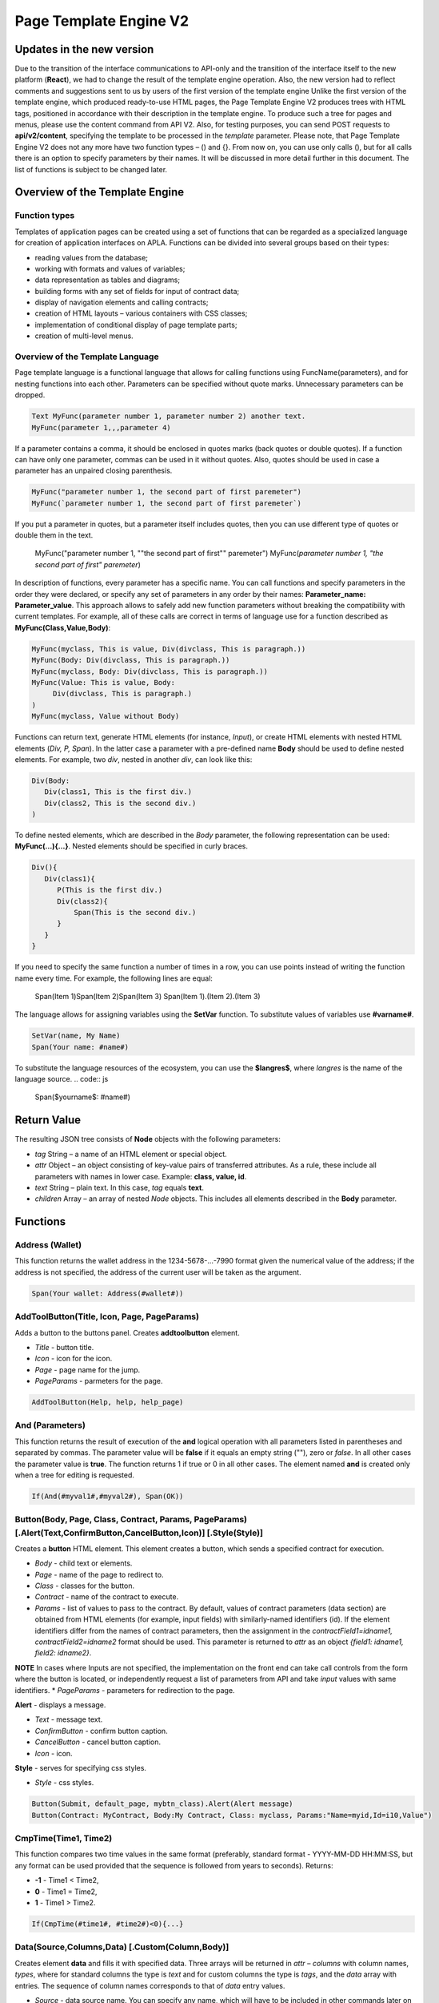 ################################################################################
Page Template Engine V2
################################################################################
********************************************************************************
Updates in the new version
********************************************************************************
Due to the transition of the interface communications to API-only and the transition of the interface itself to the new platform (**React**), we had to change the result of the template engine operation. Also, the new version had to reflect comments and suggestions sent to us by users of the first version of the template engine
Unlike the first version of the template engine, which produced ready-to-use HTML pages, the Page Template Engine V2 produces trees with HTML tags, positioned in accordance with their description in the template engine. To produce such a tree for pages and menus, please use the content command from API V2. Also, for testing purposes, you can send POST requests to **api/v2/content**, specifying the template to be processed in the *template* parameter.
Please note, that Page Template Engine V2 does not any more have two function types – () and {}. From now on, you can use only calls (), but for all calls there is an option to specify parameters by their names. It will be discussed in more detail further in this document. The list of functions is subject to be changed later.

********************************************************************************
Overview of the Template Engine
********************************************************************************
Function types
==============================
Templates of application pages can be created using a set of functions that can be regarded as a specialized language for creation of application interfaces on APLA. Functions can be divided into several groups based on their types:

* reading values from the database;
* working with formats and values of variables;
* data representation as tables and diagrams;
* building forms with any set of fields for input of contract data;
* display of navigation elements and calling contracts;
* creation of HTML layouts – various containers with CSS classes;
* implementation of conditional display of page template parts; 
* creation of multi-level menus.

Overview of the Template Language
==============================
Page template language is a functional language that allows for calling functions using FuncName(parameters), and for nesting functions into each other. Parameters can be specified without quote marks. Unnecessary parameters can be dropped.

.. code:: js

      Text MyFunc(parameter number 1, parameter number 2) another text.
      MyFunc(parameter 1,,,parameter 4)
      
If a parameter contains a comma, it should be enclosed in quotes marks (back quotes or double quotes). If a function can have only one parameter, commas can be used in it without quotes.  Also, quotes should be used in case a parameter has an unpaired closing parenthesis.

.. code:: js

      MyFunc("parameter number 1, the second part of first paremeter")
      MyFunc(`parameter number 1, the second part of first paremeter`)
      
If you put a parameter in quotes, but a parameter itself includes quotes, then you can use different type of quotes or double them in the text.
      
      .. code:: js

      MyFunc("parameter number 1, ""the second part of first"" paremeter")
      MyFunc(`parameter number 1, "the second part of first" paremeter`)
      
In description of functions, every parameter has a specific name. You can call functions and specify parameters in the order they were declared, or specify any set of parameters in any order by their names: **Parameter_name: Parameter_value**. This approach allows to safely add new function parameters without breaking the compatibility with current templates. For example, all of these calls are correct in terms of language use for a function described as **MyFunc(Class,Value,Body)**:

.. code:: js

      MyFunc(myclass, This is value, Div(divclass, This is paragraph.))
      MyFunc(Body: Div(divclass, This is paragraph.))
      MyFunc(myclass, Body: Div(divclass, This is paragraph.))
      MyFunc(Value: This is value, Body: 
           Div(divclass, This is paragraph.)
      )
      MyFunc(myclass, Value without Body)
      
Functions can return text, generate HTML elements (for instance, *Input*), or create HTML elements with nested HTML elements (*Div, P, Span*). In the latter case a parameter with a pre-defined name **Body** should be used to define nested elements. For example, two *div*, nested in another *div*, can look like this:

.. code:: js

      Div(Body:
         Div(class1, This is the first div.)
         Div(class2, This is the second div.)
      )
      
To define nested elements, which are described in the *Body* parameter, the following representation can be used: **MyFunc(...){...}**. Nested elements should be specified in curly braces. 

.. code:: js

      Div(){
         Div(class1){
            P(This is the first div.)
            Div(class2){
                Span(This is the second div.)
            }
         }
      }
      
If you need to specify the same function a number of times in a row, you can use points instead of writing the function name every time. For example, the following lines are equal:
     
     .. code:: js

     Span(Item 1)Span(Item 2)Span(Item 3)
     Span(Item 1).(Item 2).(Item 3)
     
The language allows for assigning variables using the **SetVar** function. To substitute values of variables use **#varname#**.

.. code:: js

     SetVar(name, My Name)
     Span(Your name: #name#)
     
To substitute the language resources of the ecosystem, you can use the **$langres$**, where *langres* is the name of the language source.
.. code:: js

     Span($yourname$: #name#)
     
********************************************************************************
Return Value
********************************************************************************

The resulting JSON tree consists of **Node** objects with the following parameters:

* *tag* String – a name of an HTML element or special object.
* *attr* Object – an object consisting of key-value pairs of transferred attributes. As a rule, these include all parameters with names in lower case. Example: **class, value, id**.
* *text* String – plain text. In this case, *tag* equals **text**. 
* *children* Array – an array of nested *Node* objects. This includes all elements described in the **Body** parameter.     

********************************************************************************
Functions
********************************************************************************

Address (Wallet)
==========================
This function returns the wallet address in the 1234-5678-...-7990 format given the numerical value of the address; if the address is not specified, the address of the current user will be taken as the argument. 

.. code:: js

      Span(Your wallet: Address(#wallet#))
      
AddToolButton(Title, Icon, Page, PageParams)
==========================
Adds a button to the buttons panel. Creates **addtoolbutton** element. 

* *Title* - button title.
* *Icon* - icon for the icon.
* *Page* - page name for the jump.
* *PageParams* - parmeters for the page.

.. code:: js

      AddToolButton(Help, help, help_page)     
And (Parameters)
==========================
This function returns the result of execution of the **and** logical operation with all parameters listed in parentheses and separated by commas. The parameter value will be **false** if it equals an empty string (""), zero or *false*. In all other cases the parameter value is **true**. The function returns 1 if true or 0 in all other cases. The element named **and** is created only when a tree for editing is requested. 

.. code:: js

      If(And(#myval1#,#myval2#), Span(OK))
      
      
Button(Body, Page, Class, Contract, Params, PageParams) [.Alert(Text,ConfirmButton,CancelButton,Icon)] [.Style(Style)]
==========================
Creates a **button** HTML element. This element creates a button, which sends a specified contract for execution.

* *Body* - child text or elements.
* *Page* - name of the page to redirect to.
* *Class* - classes for the button.
* *Contract* - name of the contract to execute.
* *Params* - list of values to pass to the contract. By default, values of contract parameters (data section) are obtained from HTML elements (for example, input fields) with similarly-named identifiers (id). If the element identifiers differ from the names of contract parameters, then the assignment in the *contractField1=idname1, contractField2=idname2* format should be used. This parameter is returned to *attr* as an object *{field1: idname1, field2: idname2}*.
**NOTE** In cases where Inputs are not specified, the implementation on the front end can take call controls from the form where the button is located, or independently request a list of parameters from API and take *input* values with same identifiers.
* *PageParams* - parameters for redirection to the page.

**Alert** - displays a message.

* *Text* - message text.
* *ConfirmButton* - confirm button caption.
* *CancelButton* - cancel button caption.
* *Icon* - icon.

**Style** - serves for specifying css styles.

* *Style* - css styles.

.. code:: js

      Button(Submit, default_page, mybtn_class).Alert(Alert message)
      Button(Contract: MyContract, Body:My Contract, Class: myclass, Params:"Name=myid,Id=i10,Value")

CmpTime(Time1, Time2)
=============================
This function compares two time values in the same format (preferably, standard format - YYYY-MM-DD HH:MM:SS, but any format can be used provided that the sequence is followed from years to seconds). Returns:

* **-1** - Time1 < Time2, 
* **0** - Time1 = Time2, 
* **1** - Time1 > Time2.

.. code:: js

     If(CmpTime(#time1#, #time2#)<0){...}
     
Data(Source,Columns,Data) [.Custom(Column,Body)]
==========================
Creates element **data** and fills it with specified data. Three arrays will be returned in *attr* – *columns* with column names, *types*, where for standard columns the type is *text* and for custom columns the type is *tags*, and the *data* array with entries. The sequence of column names corresponds to that of *data* entry values.
 
* *Source* - data source name. You can specify any name, which will have to be included in other commands later on (ex. *Table*) as a data source.
* *Columns* - list of columns.
* *Data* - one data entry per line, divided into columns by commas. Data should be in the same order as set in *Columns*. Entry values can be embraced in double quotes. If you need to use quote marks in the text, use double quotes.
 
* **Custom** - allows for assigning calculated columns for data. For example, you can specify a template for buttons and additional page layout elements. Several calculated columns can be assigned. As a rule, these fields are assigned for output to *Table* and other commands that use received data.
 
  * *Column* - column name. A unique name should be assigned.
  * *Body* - a code fragment. You can obtain values from other columns in this entry using **#columnname#** and use them in this code fragment.

.. code:: js

    Data(mysrc,"id,name"){
	"1",John Silver
	2,"Mark, Smith"
	3,"Unknown ""Person"""
     }
     
DateTime(DateTime, Format)
==========================
This function displays time and date in the specified format. 
 *  *DateTime* - time and date in standard format 2006-01-02T15:04:05.
 *  *Format* -  format template: YY 2-digit year format, YYYY 4-digit year format, MM - month, DD - day, HH - hours, MM - minutes, SS – seconds. Example: YY/MM/DD HH:MM. If the format is not specified, the *timeformat* parameter value set in the *languages* table will be used. If this parameter is absent, the YYYY-MM-DD HH:MI:SS format will be used instead.
 
 .. code:: js

    DateTime(2017-11-07T17:51:08)
    DateTime(#mytime#,HH:MI DD.MM.YYYY)

DBFind(Name, Source) [.Columns(columns)] [.Where(conditions)] [.WhereId(id)] [.Order(name)] [.Limit(limit)] [.Offset(offset)] [.Ecosystem(id)] [.Custom(Column,Body)][.Vars(Prefix)]
==========================
Creates **dbfind** element and returns data from the database table. Three arrays will be returned in *attr* – *columns* with column names, *types*, where for standard columns the type is *text* and for custom columns the type is *tags*, and the *data* array with entries. The sequence of column names corresponds to that of *data* entry values.

* *Name* - table name.
* *Source* - data source name. You can specify any name, which will have to be included in other commands later on (ex. *Table*) as a data source.
 
* **Columns** - list of columns to be returned. If not specified, all columns will be returned.
* **Where** - search condition. For example, *.Where(name = '#myval#')*
* **WhereId** - search by ID. For example, *.WhereId(1)*
* **Order** - sort by this field.
* **Limit** - number of returned rows. Default value = 25, maximum value = 250.
* **Offset** - offset of returned rows.
* **Ecosystem** - ecosystem ID. By default, data is taken from the specified table in the current ecosystem.
* **Custom** - allows for assigning calculated columns for data. For example, you can specify a template for buttons and additional page layout elements. You can assign any number of calculated columns. As a rule, these fields are assigned for output to *Table* and other commands that use received data.
 
  * *Column* - column name. A unique name should be assigned.
  * *Body* - a code fragment. You can obtain values from other columns in this entry using **#columnname#** and use them in this code fragment.
  
  * **Vars** - the function generates a set of variables with values from the database table, obtained from this query. When specifying this function, the *Limit* parameter automatically becomes equal to 1 and only one record is returned.

* *Prefix* - * *Prefix* - prefix function is used to generate names for variables, to which the values of the resulting row are saved: variables are of format *#prefix_id#, #prefix_name#*, where the column name follows the underscore sign.

.. code:: js

    DBFind(parameters,myparam)
    DBFind(parameters,myparam).Columns(name,value).Where(name='money')
    DBFind(parameters,myparam).Custom(myid){Strong(#id#)}.Custom(myname){
       Strong(Em(#name#))Div(myclass, #company#)
    }
    
Div(Class, Body) [.Style(Style)]
==========================
Creates a **div** HTML element.

* *Class* - classes for this *div*.
* *Body* - child elements.

**Style** - serves for specifying css styles.

* *Style* - css styles.

.. code:: js

      Div(class1 class2, This is a paragraph.)
      
EEcosysParam(Name, Index, Source) 
==============================
This function gets a parameter value from the parameters table of the current ecosystem. If there is a language resource for the resulting name, it will be translated accordingly.
 
* *Name* - value name;
* *Index* - in cases where the requested parameter is a list of elements separated by commas, you can specify an index starting from 1. For example, if *gender = male,female*, then EcosysParam(gender, 2) will return *female*.  
* *Source* - you can receive the parameter values separated by commas as a *data* object. After that you will be able to specify this list as a data source for both *Table* and *Select*. If you specify this parameter, then the function will return a list as a *Data* object, not a separate value.

.. code:: js

     Address(EcosysParam(founder_account))
     EcosysParam(gender, Source: mygender)

Em(Body, Class)
==========================
Creates an **em** HTML element.

* *Body* - child text or elements.
* *Class* - classes for this *em*.

.. code:: js

      This is an Em(important news).

Form(Class, Body) [.Style(Style)]
==========================
Creates a **form** HTML element.

* *Class* - classes for this *form*.
* *Body* - child elements.

**Style** - specifies css styles.

* *Style* - css styles.

.. code:: js

      Form(class1 class2, Input(myid))
      
GetVar(Name)
==========================
This function returns the value of the current variable if it exists, or returns an empty string if a variable with this name is not defined. An element with **getvar** name is created only when a tree for editing is requested. The difference between *GetVar(varname)* and *#varname#* is that in case *varname* does not exist, *GetVar* will return an empty string, whereas *#varname#* will be interpreted as a string value.

* *Name* - variable name.

.. code:: js

     If(GetVar(name)){#name#}.Else{Name is unknown}
      
If(Condition){ Body } [.ElseIf(Condition){ Body }] [.Else{ Body }]
==========================
Conditional statement. Returned are child elements of the first *If* or *ElseIf* with fulfilled *Condition*. Otherwise, returned are child elements of *Else*, if it exists.

* *Condition* - a condition is considered non-fulfilled if it equals an *empty string*, *0* or *false*. In other cases the condition is considered true.
* *Body* - child elements.

.. code:: js

      If(#value#){
         Span(Value)
      }.ElseIf(#value2#){Span(Value 2)
      }.ElseIf(#value3#){Span(Value 3)}.Else{
         Span(Nothing)
      }

Image(Src,Alt,Class) [.Style(Style)]
==============================
Creates an **image** HTML element.
 
* *Src* - image source, file or *data:...*;
* *Alt* - alternative text for the image;
* *Сlass* - list of classes.

.. code:: js

    Image(\images\myphoto.jpg)

ImageInput(Name, Width, Ratio/Height) 
==============================
This function creates an **imageinput** element for image upload. In the third parameter you can specify either image height or aspect ratio to apply: *1/2*, *2/1*, *3/4*, etc. The default width is 100 pixels with *1/1* aspect ratio.

* *Name* - element name;
* *Width* - width of cropped image;
* *Ratio* - aspect ratio (width to height) or height of the image.

.. code:: js

   ImageInput(avatar, 100, 2/1)
   
Include(Name)
==========================
This command inserts a template with name *Name* from table *blocks*. On insertion, the template is parsed and single blocks are inserted.

* *Name* - name of the inserted template from the *blocks* table.

.. code:: js

      Div(myclass, Include(mywidget))

Input(Name,Class,Placeholder,Type,Value) [.Validate(validation parameters)] [.Style(Style)]
==========================
Creates an **input** HTML element.

* *Name* - element name.
* *Class* - classes for the *input*.
* *Placeholder* - *placeholder* for the *input*.
* *Type* - *input* type.
* *Value* - element value.

**Validate** - validation parameters.

**Style** - serves for specifying css styles.

* *Style* - css styles.

.. code:: js

      Input(Name: name, Type: text, Placeholder: Enter your name)
      Input(Name: num, Type: text).Validate(minLength: 6, maxLength: 20)

InputErr(Name,validation errors)]
==========================
Creates an **inputerr** element with validation error texts.

* *Name* - name of the corresponding **Input** element.

.. code:: js

      InputErr(Name: name, 
          minLength: Value is too short, 
          maxLength: The length of the value must be less than 20 characters)
          
Label(Body, Class, For) [.Style(Style)]
==========================
Creates a **label** HTML element.

* *Body* - child text or elements.
* *Class* - classes for this *label*.
* *For* - this label's *for* value.

**Style** - serves for specifying css styles.

* *Style* - css styles.

.. code:: js

      Label(The first item).
      
LangRes(Name, Lang)
==========================
Returns a specified language resource. In case of request to a tree for editing it returns the **langres** element.

* *Name* - name of language resource.
* *Lang* - by default, returned is the language defined in request to *Accept-Language*. You can specify your own two-character language identifier.

.. code:: js

      LangRes(name)
      LangRes(myres, fr)

LinkPage(Body, Page, Class, PageParams) [.Style(Style)]
==========================
Creates a **linkpage** element – a link to a page.
 
* *Body* - child text or elements.
* *Page* - page to redirect to.
* *Class* - classes for this button.
* *PageParams* - redirection parameters.

**Style** - specifies css styles.

* *Style* - css styles.

.. code:: js

      LinkPage(My Page, default_page, mybtn_class)

MenuGroup(Title, Body, Icon) 
==============================
This function forms a nested submenu in a menu and returns the **menugroup** element. 

* *Title* - menu item name.
* *Body* - child elements in submenu;
* *Icon* - icon.

.. code:: js

      MenuGroup(My Menu){
          MenuItem(Interface, sys-interface)
          MenuItem(Dahsboard, dashboard_default)
      }

MenuItem(Title, Page, Params, Icon) 
==============================
Creates a menu item and returns the **menuitem** element. 

* *Title* - menu item name;
* *Page* - page to redirect to;
* *Params* - parameters, passed to the page in the *var:value* format, separated by commas.
* *Icon* - icon.

.. code:: js

       MenuItem(Interface, interface)

Now(Format, Interval) 
==============================
This function returns the current time in the specified format, which by default is the UNIX format (number of seconds elapsed since January 1, 1970). If the requested time format is *datetime*, then date and time are shown as YYYY-MM-DD HH:MI:SS. An interval can be specified in the second parameter (for instance, *+5 days*).

* *Format* - output format with a desired combination of YYYY, MM, DD, HH, MI, SS or *datetime*;
* *Interval* - backward or forward time offset;

.. code:: js

       Now()
       Now(DD.MM.YYYY HH:MM)
       Now(datetime,-3 hours)

Or(parameters)
==========================
This function returns a result of the **IF** logical operation with all parameters specified in parentheses and separated by commas. The parameter value is considered **false** if it equals an empty string (""), 0 or *false*. In all other cases the parameter value is considered **true**. The function returns 1 for true or 0 in all other cases. Element named **or** is created only when the tree for editing is requested. 

.. code:: js

      If(Or(#myval1#,#myval2#), Span(OK))

P(Body, Class) [.Style(Style)]
==========================
Creates a **p** HTML element.

* *Body* - child text or elements.
* *Class* - classes for this *p*.

**Style** - specifies css styles.

* *Style* - css styles.

.. code:: js

      P(This is the first line.
        This is the second line.)
        
Select(Name, Source, NameColumn, ValueColumn, Value, Class) [.Validate(validation parameters)] [.Style(Style)]
==========================
Creates a **select** HTML element.

* *Name* - element name.
* *Source* - data source name. For example, *DBFind* or *Data*.
* *NameColumn* - column from which the element names will be taken.
* *ValueColumn* - column from which the element values will be taken. Columns created using Custom should not be specified in this parameter.
* *Value* - default value.
* *Class* - element classes.

**Validate** - validation parameters.

**Style** - specification of css styles.

* *Style* - css styles.

.. code:: js

      DBFind(mytable, mysrc)
      Select(mysrc, name)
      
SetTitle(Title)
==========================
Sets the page title. The element **settitle** will be created.

* *Title* - page title.

.. code:: js

     SetTitle(My page)

SetVar(Name, Value)
==========================
Assigns a *Value* to a *Name* variable. Element named **setvar** is created only when a tree for editing is requested.

* *Name* - name of the variable.
* *Value* - value of the variable, which can contain a reference to another variable.

.. code:: js

     SetVar(name, John Smith).(out, I am #name#)
     Span(#out#)
     
Span(Body, Class) [.Style(Style)]
==========================
Creates a **span** HTML element.

* *Body* - child class or elements.
* *Class* - classes for this *span*.

**Style** - specifies css styles.

* *Style* - css styles.

.. code:: js

      This is Span(the first item, myclass1).
      
Strong(Body, Class)
==========================
Creates a **strong** HTML element.

* *Body* - child text or elements.
* *Class* - classes for this *strong*.

.. code:: js

      This is Strong(the first item, myclass1).
      
Table(Source, Columns) [.Style(Style)]
==========================
Создает HTML элемент **table**.

* *Source* - data source name as specified, for example, in the *DBFind* command.
* *Columns* - Headers and corresponding column names, as follows: **Title1=column1,Title2=column2**.

**Style** - specifies css styles.

* *Style* - css styles.

.. code:: js

      DBFind(mytable, mysrc)
      Table(mysrc,"ID=id,Name=name")
      
